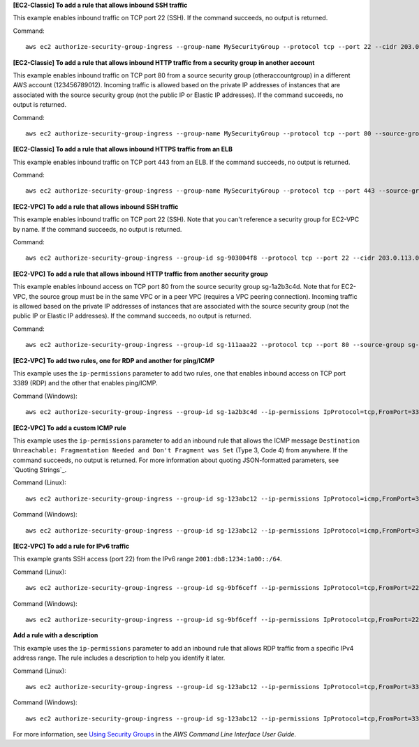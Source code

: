 **[EC2-Classic] To add a rule that allows inbound SSH traffic**

This example enables inbound traffic on TCP port 22 (SSH). If the command succeeds, no output is returned.

Command::

  aws ec2 authorize-security-group-ingress --group-name MySecurityGroup --protocol tcp --port 22 --cidr 203.0.113.0/24

**[EC2-Classic] To add a rule that allows inbound HTTP traffic from a security group in another account**

This example enables inbound traffic on TCP port 80 from a source security group (otheraccountgroup) in a different AWS account (123456789012). Incoming traffic is allowed based on the private IP addresses of instances that are associated with the source security group (not the public IP or Elastic IP addresses). If the command succeeds, no output is returned.

Command::

  aws ec2 authorize-security-group-ingress --group-name MySecurityGroup --protocol tcp --port 80 --source-group otheraccountgroup --group-owner 123456789012

**[EC2-Classic] To add a rule that allows inbound HTTPS traffic from an ELB**

This example enables inbound traffic on TCP port 443 from an ELB. If the command succeeds, no output is returned.

Command::

  aws ec2 authorize-security-group-ingress --group-name MySecurityGroup --protocol tcp --port 443 --source-group amazon-elb-sg --group-owner amazon-elb

**[EC2-VPC] To add a rule that allows inbound SSH traffic**

This example enables inbound traffic on TCP port 22 (SSH). Note that you can't reference a security group for EC2-VPC by name. If the command succeeds, no output is returned.

Command::

  aws ec2 authorize-security-group-ingress --group-id sg-903004f8 --protocol tcp --port 22 --cidr 203.0.113.0/24

**[EC2-VPC] To add a rule that allows inbound HTTP traffic from another security group**

This example enables inbound access on TCP port 80 from the source security group sg-1a2b3c4d. Note that for EC2-VPC, the source group must be in the same VPC or in a peer VPC (requires a VPC peering connection). Incoming traffic is allowed based on the private IP addresses of instances that are associated with the source security group (not the public IP or Elastic IP addresses). If the command succeeds, no output is returned.

Command::

  aws ec2 authorize-security-group-ingress --group-id sg-111aaa22 --protocol tcp --port 80 --source-group sg-1a2b3c4d

**[EC2-VPC] To add two rules, one for RDP and another for ping/ICMP**

This example uses the ``ip-permissions`` parameter to add two rules, one that enables inbound access on TCP port 3389 (RDP) and the other that enables ping/ICMP.

Command (Windows)::

  aws ec2 authorize-security-group-ingress --group-id sg-1a2b3c4d --ip-permissions IpProtocol=tcp,FromPort=3389,ToPort=3389,IpRanges=[{CidrIp=172.31.0.0/16}] IpProtocol=icmp,FromPort=-1,ToPort=-1,IpRanges=[{CidrIp=172.31.0.0/16}]
  
**[EC2-VPC] To add a custom ICMP rule**

This example uses the ``ip-permissions`` parameter to add an inbound rule that allows the ICMP message ``Destination Unreachable: Fragmentation Needed and Don't Fragment was Set`` (Type 3, Code 4) from anywhere. If the command succeeds, no output is returned. For more information about quoting JSON-formatted parameters, see `Quoting Strings`_.

Command (Linux)::

  aws ec2 authorize-security-group-ingress --group-id sg-123abc12 --ip-permissions IpProtocol=icmp,FromPort=3,ToPort=4,IpRanges='[{CidrIp=0.0.0.0/0}]' 

Command (Windows)::

  aws ec2 authorize-security-group-ingress --group-id sg-123abc12 --ip-permissions IpProtocol=icmp,FromPort=3,ToPort=4,IpRanges=[{CidrIp=0.0.0.0/0}]

**[EC2-VPC] To add a rule for IPv6 traffic**

This example grants SSH access (port 22) from the IPv6 range ``2001:db8:1234:1a00::/64``.

Command (Linux)::

  aws ec2 authorize-security-group-ingress --group-id sg-9bf6ceff --ip-permissions IpProtocol=tcp,FromPort=22,ToPort=22,Ipv6Ranges='[{CidrIpv6=2001:db8:1234:1a00::/64}]'

Command (Windows)::

  aws ec2 authorize-security-group-ingress --group-id sg-9bf6ceff --ip-permissions IpProtocol=tcp,FromPort=22,ToPort=22,Ipv6Ranges=[{CidrIpv6=2001:db8:1234:1a00::/64}]

**Add a rule with a description**

This example uses the ``ip-permissions`` parameter to add an inbound rule that allows RDP traffic from a specific IPv4 address range. The rule includes a description to help you identify it later.

Command (Linux)::

  aws ec2 authorize-security-group-ingress --group-id sg-123abc12 --ip-permissions IpProtocol=tcp,FromPort=3389,ToPort=3389,IpRanges='[{CidrIp=203.0.113.0/24,Description="RDP access from NY office"}]'

Command (Windows)::

  aws ec2 authorize-security-group-ingress --group-id sg-123abc12 --ip-permissions IpProtocol=tcp,FromPort=3389,ToPort=3389,IpRanges=[{CidrIp=203.0.113.0/24,Description="RDP access from NY office"}]

For more information, see `Using Security Groups`_ in the *AWS Command Line Interface User Guide*.

.. _`Using Security Groups`: http://docs.aws.amazon.com/cli/latest/userguide/cli-ec2-sg.html
